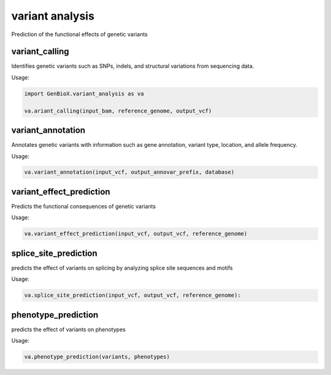 variant analysis 
=====================

Prediction of the functional effects of genetic variants


variant_calling
-------------------

Identifies genetic variants such as SNPs, indels, and structural variations from sequencing data.


Usage:

.. code-block:: python

    import GenBioX.variant_analysis as va

    va.ariant_calling(input_bam, reference_genome, output_vcf)


variant_annotation
-------------------

Annotates genetic variants with information such as gene annotation, variant type, location, and allele frequency.

Usage:

.. code-block:: python

    va.variant_annotation(input_vcf, output_annovar_prefix, database)



variant_effect_prediction
--------------------------

Predicts the functional consequences of genetic variants

Usage:

.. code-block:: python

    va.variant_effect_prediction(input_vcf, output_vcf, reference_genome)


splice_site_prediction
-----------------------

predicts the effect of variants on splicing by analyzing splice site sequences and motifs

Usage:

.. code-block:: python

    va.splice_site_prediction(input_vcf, output_vcf, reference_genome):


phenotype_prediction
---------------------

predicts the effect of variants on phenotypes 

Usage:

.. code-block:: python

    va.phenotype_prediction(variants, phenotypes)